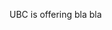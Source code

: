 #+BEGIN_COMMENT
.. title: Computer vision workshop at UBC
.. slug: computer-vision-workshop-at-ubc
.. date: 2017-09-06 21:50:53 UTC-07:00
.. tags: draft
.. category: 
.. link: 
.. description: 
.. type: text
#+END_COMMENT

UBC is offering bla bla
